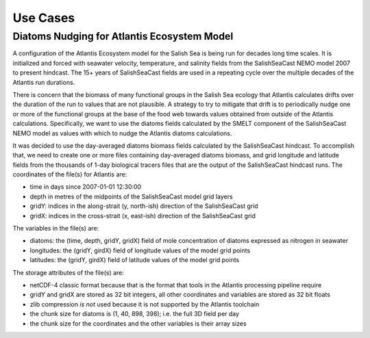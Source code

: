 .. Copyright 2022 – present, UBC EOAS MOAD Group and The University of British Columbia
..
.. Licensed under the Apache License, Version 2.0 (the "License");
.. you may not use this file except in compliance with the License.
.. You may obtain a copy of the License at
..
..    https://www.apache.org/licenses/LICENSE-2.0
..
.. Unless required by applicable law or agreed to in writing, software
.. distributed under the License is distributed on an "AS IS" BASIS,
.. WITHOUT WARRANTIES OR CONDITIONS OF ANY KIND, either express or implied.
.. See the License for the specific language governing permissions and
.. limitations under the License.

.. SPDX-License-Identifier: Apache-2.0


*********
Use Cases
*********

.. _DiatomsNudgingForAtlantisEcosystemModel:

Diatoms Nudging for Atlantis Ecosystem Model
============================================

A configuration of the Atlantis Ecosystem model for the Salish Sea is being run for
decades long time scales.
It is initialized and forced with seawater velocity,
temperature,
and salinity fields from the SalishSeaCast NEMO model 2007 to present hindcast.
The 15+ years of SalishSeaCast fields are used in a repeating cycle over the multiple
decades of the Atlantis run durations.

There is concern that the biomass of many functional groups in the Salish Sea
ecology that Atlantis calculates drifts over the duration of the run to values that
are not plausible.
A strategy to try to mitigate that drift is to periodically nudge one or more of the
functional groups at the base of the food web towards values obtained from outside
of the Atlantis calculations.
Specifically,
we want to use the diatoms fields calculated by the SMELT component of the
SalishSeaCast NEMO model as values with which to nudge the Atlantis diatoms calculations.

It was decided to use the day-averaged diatoms biomass fields calculated by the
SalishSeaCast hindcast.
To accomplish that,
we need to create one or more files containing day-averaged diatoms biomass,
and grid longitude and latitude fields from the thousands of 1-day biological tracers
files that are the output of the SalishSeaCast hindcast runs.
The coordinates of the file(s) for Atlantis are:

* time in days since 2007-01-01 12:30:00
* depth in metres of the midpoints of the SalishSeaCast model grid layers
* gridY: indices in the along-strait (y, north-ish) direction of the SalishSeaCast grid
* gridX: indices in the cross-strait (x, east-ish) direction of the SalishSeaCast grid

The variables in the file(s) are:

* diatoms: the (time, depth, gridY, gridX) field of mole concentration of diatoms
  expressed as nitrogen in seawater
* longitudes: the (gridY, girdX) field of longitude values of the model grid points
* latitudes: the (gridY, girdX) field of latitude values of the model grid points

The storage attributes of the file(s) are:

* netCDF-4 classic format because that is the format that tools in the Atlantis processing
  pipeline require
* gridY and gridX are stored as 32 bit integers,
  all other coordinates and variables are stored as 32 bit floats
* zlib compression *is not* used because it is not supported by the Atlantis toolchain
* the chunk size for diatoms is (1, 40, 898, 398);
  i.e. the full 3D field per day
* the chunk size for the coordinates and the other variables is their array sizes
